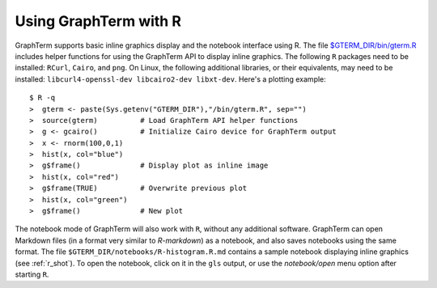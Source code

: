 *********************************************************************************
Using GraphTerm with R
*********************************************************************************

.. index:: R

GraphTerm supports basic inline graphics display and the notebook
interface using R. The file `$GTERM_DIR/bin/gterm.R
<https://github.com/mitotic/graphterm/blob/master/graphterm/bin/gterm.R>`_
includes helper functions for using the GraphTerm API to display
inline graphics.  The following ``R`` packages need to be installed:
``RCurl``, ``Cairo``, and ``png``.  On Linux, the following additional
libraries, or their equivalents, may need to be installed:
``libcurl4-openssl-dev libcairo2-dev libxt-dev``. Here's a plotting
example::

    $ R -q
    >  gterm <- paste(Sys.getenv("GTERM_DIR"),"/bin/gterm.R", sep="")
    >  source(gterm)          # Load GraphTerm API helper functions
    >  g <- gcairo()          # Initialize Cairo device for GraphTerm output
    >  x <- rnorm(100,0,1)
    >  hist(x, col="blue")
    >  g$frame()              # Display plot as inline image
    >  hist(x, col="red")
    >  g$frame(TRUE)          # Overwrite previous plot
    >  hist(x, col="green")
    >  g$frame()              # New plot


The notebook mode of GraphTerm will also work with ``R``, without any
additional software. GraphTerm can open Markdown files (in a format
very similar to *R-markdown*) as a notebook, and also saves notebooks
using the same format.  The file
``$GTERM_DIR/notebooks/R-histogram.R.md``
contains a sample notebook displaying inline graphics (see :ref:`r_shot`).  To open the
notebook, click on it in the ``gls`` output, or use the
*notebook/open* menu option after starting ``R``.
